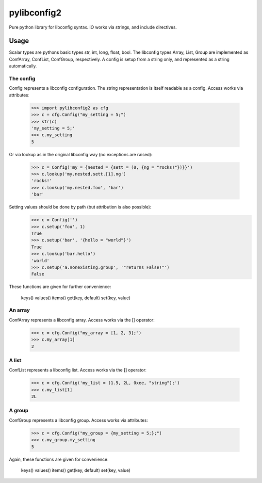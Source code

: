 pylibconfig2
============

Pure python library for libconfig syntax. IO works via strings, and include 
directives.


Usage
-----

Scalar types are pythons basic types str, int, long, float, bool. The libconfig
types Array, List, Group are implemented as ConfArray, ConfList, ConfGroup,
respectively. A config is setup from a string only, and represented as a string
automatically.


The config
~~~~~~~~~~

Config represents a libconfig configuration. The string representation is itself
readable as a config. Access works via attributes:

    >>> import pylibconfig2 as cfg
    >>> c = cfg.Config("my_setting = 5;")
    >>> str(c)
    'my_setting = 5;'
    >>> c.my_setting
    5

Or via lookup as in the original libconfig way (no exceptions are raised):

    >>> c = Config('my = {nested = {sett = (0, {ng = "rocks!"})}}')
    >>> c.lookup('my.nested.sett.[1].ng')
    'rocks!'
    >>> c.lookup('my.nested.foo', 'bar')
    'bar'

Setting values should be done by path (but attribution is also possible):
    >>> c = Config('')
    >>> c.setup('foo', 1)
    True
    >>> c.setup('bar', '{hello = "world"}')
    True
    >>> c.lookup('bar.hello')
    'world'
    >>> c.setup('a.nonexisting.group', '"returns False!"')
    False

These functions are given for further convenience:

    keys()
    values()
    items()
    get(key, default)
    set(key, value)


An array
~~~~~~~~

ConfArray represents a libconfig array. Access works via the [] operator:

    >>> c = cfg.Config("my_array = [1, 2, 3];")
    >>> c.my_array[1]
    2


A list
~~~~~~

ConfList represents a libconfig list. Access works via the [] operator:

    >>> c = cfg.Config('my_list = (1.5, 2L, 0xee, "string");')
    >>> c.my_list[1]
    2L


A group
~~~~~~~

ConfGroup represents a libconfig group. Access works via attributes:

    >>> c = cfg.Config("my_group = {my_setting = 5;};")
    >>> c.my_group.my_setting
    5

Again, these functions are given for convenience:

    keys()
    values()
    items()
    get(key, default)
    set(key, value)
